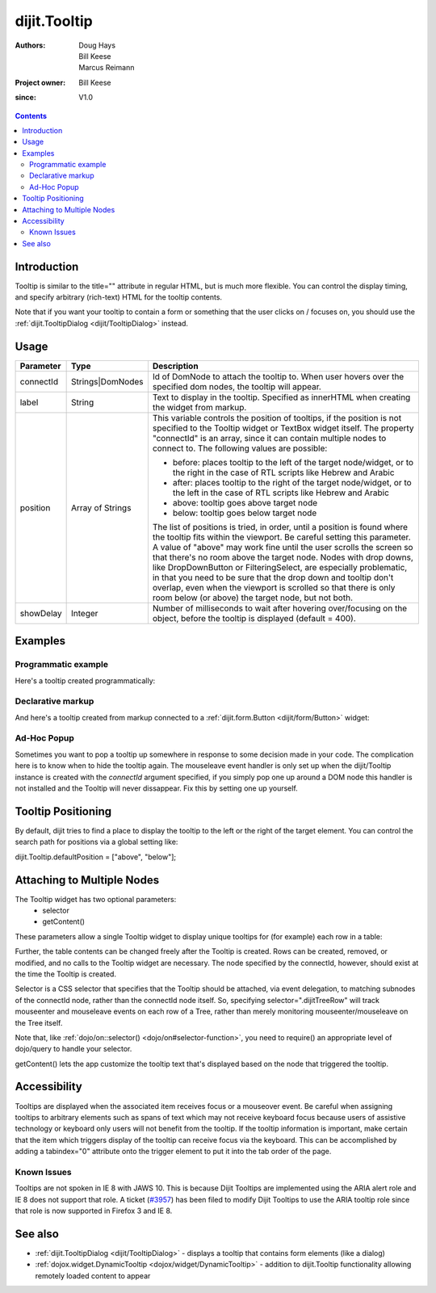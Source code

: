 .. _dijit/Tooltip:

=============
dijit.Tooltip
=============

:Authors: Doug Hays, Bill Keese, Marcus Reimann
:Project owner: Bill Keese
:since: V1.0

.. contents ::
    :depth: 2

Introduction
============

Tooltip is similar to the title="" attribute in regular HTML, but is much more flexible.
You can control the display timing, and specify arbitrary (rich-text) HTML for the tooltip contents.

Note that if you want your tooltip to contain a form or something that the user clicks on / focuses on, you should use the :ref:`dijit.TooltipDialog <dijit/TooltipDialog>` instead.


Usage
=====

.. code-example ::
  :djConfig: async: true

  .. js ::
 
    require(["dojo/ready", "dijit/Tooltip"], function(ready, Tooltip){
        ready(function(){
            new Tooltip({
                connectId: ["exampleNode"],
                label: "the text for the tooltip"
            });
        });
    });

  .. html ::

    <span id="exampleNode">Lorem ipsum dolor sit amet.</span>

=========  =========================  =============================================================================
Parameter  Type                       Description
=========  =========================  =============================================================================
connectId  Strings|DomNodes           Id of DomNode to attach the tooltip to. When user hovers over the specified dom nodes, the tooltip will appear.
label      String                     Text to display in the tooltip. Specified as innerHTML when creating the widget from markup.
position   Array of Strings           This variable controls the position of tooltips, if the position is not specified to the Tooltip widget or TextBox widget itself. The property "connectId" is an array, since it can contain multiple nodes to connect to. The following values are possible:
                                      
                                      * before: places tooltip to the left of the target node/widget, or to the right in the case of RTL scripts like Hebrew and Arabic
                                      * after: places tooltip to the right of the target node/widget, or to the left in the case of RTL scripts like Hebrew and Arabic
                                      * above: tooltip goes above target node
                                      * below: tooltip goes below target node
                                      
                                      The list of positions is tried, in order, until a position is found where the tooltip fits within the viewport.
                                      Be careful setting this parameter. A value of "above" may work fine until the user scrolls the screen so that there's no room above the target node. Nodes with drop downs, like DropDownButton or FilteringSelect, are especially problematic, in that you need to be sure that the drop down and tooltip don't overlap, even when the viewport is scrolled so that there is only room below (or above) the target node, but not both.
showDelay  Integer                    Number of milliseconds to wait after hovering over/focusing on the object, before the tooltip is displayed (default = 400).
=========  =========================  =============================================================================

Examples
========

Programmatic example
--------------------

Here's a tooltip created programmatically:

.. code-example ::
  :djConfig: async: true

  .. css ::

    .bar1 { background-color: #ffa0a0; width: 17px; height: 74px; position: absolute; top: 100px; left: 10px; }
    .bar2 { background-color: #ffd4a0; width: 17px; height: 45px; position: absolute; top: 129px; left: 40px; }
    .bar3 { background-color: #fff79e; width: 17px; height: 30px; position: absolute; top: 144px; left: 70px; }
    .bar4 { background-color: #ffa0a0; width: 17px; height: 74px; position: absolute; top: 100px; left: 100px; }

  .. js ::

    require(["dojo/ready", "dijit/Tooltip"], function(ready, Tooltip){
        // create a new Tooltip and connect it to bar1 and bar4
        new Tooltip({
            connectId: ["bar1", "bar4"],
            label: "value <b>74</b>"
        });
        // create a new Tooltip and connect it to bar2
        new Tooltip({
            connectId: ["bar2"],
            label: "value <b>45</b>"
        });
        // create a new Tooltip and connect it to bar3
        new Tooltip({
            connectId: ["bar3"],
            label: "value <b>30</b>"
        });
    });

  .. html ::

    <span id="bar1" class="bar1">&nbsp;</span>
    <span id="bar2" class="bar2">&nbsp;</span>
    <span id="bar3" class="bar3">&nbsp;</span>
    <span id="bar4" class="bar4">&nbsp;</span>
    <div>Move your mouse over a colored bar</div>


Declarative markup
------------------

And here's a tooltip created from markup connected to a :ref:`dijit.form.Button <dijit/form/Button>` widget:

.. code-example ::
  :djConfig: async: true, parseOnLoad: true

  .. css ::

    .box { color: white; background-color: #ba2929; width: 200px; height: 50px; padding: 10px; }

  .. js ::

    require(["dojo/parser", "dijit/Tooltip", "dijit/form/Button"]);

  .. html ::

    <div class="box">Example content above button</div>
    <button id="buttonId" data-dojo-type="dijit/form/Button">Longanimity</button>
    <button id="button2" data-dojo-type="dijit/form/Button">Tooltip below</button>
    <div class="box">Example content below button</div>
    <div data-dojo-type="dijit/Tooltip" data-dojo-props="connectId:'buttonId',position:['above']">
        a <i>disposition</i> to bear injuries patiently : <b>forbearance</b>
    </div>
    <div data-dojo-type="dijit/Tooltip" data-dojo-props="connectId:'button2',position:['below']">
        a <i>disposition</i> to bear injuries patiently : <b>forbearance</b>
    </div>


Ad-Hoc Popup
------------

Sometimes you want to pop a tooltip up somewhere in response to some decision made in your code.  The complication here is to know when to hide the tooltip again.  The mouseleave event handler is only set up when the dijit/Tooltip instance is created with the `connectId` argument specified, if you simply pop one up around a DOM node this handler is not installed and the Tooltip will never dissappear.  Fix this by setting one up yourself.

.. code-example ::
  :djConfig: async: true

  .. js ::

    require(["dijit/Tooltip", "dojo/dom", "dojo/on", "dojo/mouse", "dojo/domReady!"], function(Tooltip, dom, on, mouse) {
      var node = dom.byId('someNode');
      Tooltip.show("I am a tooltip", node);
      on.once(node, mouse.leave, function() {
          Tooltip.hide(node);
      })
    })

  .. html ::

    <p>The tooltip will appear over <strong><span id='someNode'>This Node</span></strong>.</p>

Tooltip Positioning
===================

By default, dijit tries to find a place to display the tooltip to the left or the right of the target element.
You can control the search path for positions via a global setting like:

dijit.Tooltip.defaultPosition = ["above", "below"];

Attaching to Multiple Nodes
===========================
The Tooltip widget has two optional parameters:
  - selector
  - getContent()

These parameters allow a single Tooltip widget to display unique tooltips for (for example) each row in a table:

.. code-example ::

  .. js ::

      require(["dojo/ready", "dijit/Tooltip", "dojo/query!css2"], function(ready, Tooltip){
          ready(function(){
              new Tooltip({
                  connectId: "myTable",
                  selector: "tr",
                  getContent: function(matchedNode){
                      return matchedNode.getAttribute("tooltipText");
                  }
              });
          });
      });

  .. html ::

      <table id="myTable">
           <tr tooltipText="tooltip for row 1"><td>row 1</td></tr>
           <tr tooltipText="tooltip for row 2"><td>row 2</td></tr>
           <tr tooltipText="tooltip for row 3"><td>row 3</td></tr>
      </table>

Further, the table contents can be changed freely after the Tooltip is created.
Rows can be created, removed, or modified, and no calls to the Tooltip widget are necessary.
The node specified by the connectId, however, should exist at the time the Tooltip is created.

Selector is a CSS selector that specifies that the Tooltip should be attached, via event delegation,
to matching subnodes of the connectId node, rather than the connectId node itself.
So, specifying selector=".dijitTreeRow" will track mouseenter and mouseleave events on
each row of a Tree, rather than merely monitoring mouseenter/mouseleave on the Tree itself.

Note that, like :ref:`dojo/on::selector() <dojo/on#selector-function>`,
you need to require() an appropriate level of dojo/query to handle your selector.

getContent() lets the app customize the tooltip text that's displayed based on the node that triggered
the tooltip.


Accessibility
=============

Tooltips are displayed when the associated item receives focus or a mouseover event.
Be careful when assigning tooltips to arbitrary elements such as spans of text which may not receive keyboard focus because users of assistive technology or keyboard only users will not benefit from the tooltip.
If the tooltip information is important, make certain that the item which triggers display of the tooltip can receive focus via the keyboard.
This can be accomplished by adding a tabindex="0" attribute onto the trigger element to put it into the tab order of the page.

Known Issues
------------

Tooltips are not spoken in IE 8 with JAWS 10.
This is because Dijit Tooltips are implemented using the ARIA alert role and IE 8 does not support that role.
A ticket (`#3957 <http://bugs.dojotoolkit.org/ticket/3957>`_) has been filed to modify Dijit Tooltips
to use the ARIA tooltip role since that role is now supported in Firefox 3 and IE 8.

See also
========

* :ref:`dijit.TooltipDialog <dijit/TooltipDialog>` - displays a tooltip that contains form elements (like a dialog)
* :ref:`dojox.widget.DynamicTooltip <dojox/widget/DynamicTooltip>` - addition to dijit.Tooltip functionality allowing remotely loaded content to appear
